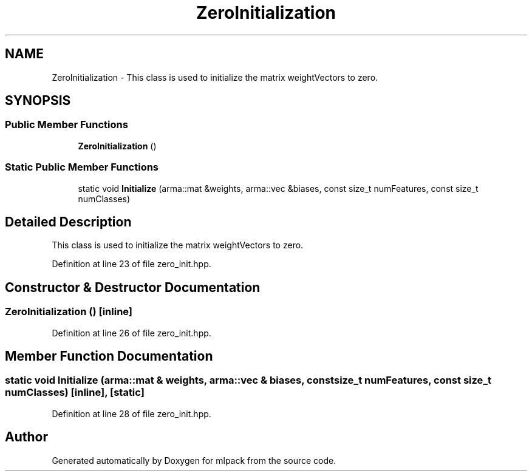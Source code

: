 .TH "ZeroInitialization" 3 "Sun Aug 22 2021" "Version 3.4.2" "mlpack" \" -*- nroff -*-
.ad l
.nh
.SH NAME
ZeroInitialization \- This class is used to initialize the matrix weightVectors to zero\&.  

.SH SYNOPSIS
.br
.PP
.SS "Public Member Functions"

.in +1c
.ti -1c
.RI "\fBZeroInitialization\fP ()"
.br
.in -1c
.SS "Static Public Member Functions"

.in +1c
.ti -1c
.RI "static void \fBInitialize\fP (arma::mat &weights, arma::vec &biases, const size_t numFeatures, const size_t numClasses)"
.br
.in -1c
.SH "Detailed Description"
.PP 
This class is used to initialize the matrix weightVectors to zero\&. 
.PP
Definition at line 23 of file zero_init\&.hpp\&.
.SH "Constructor & Destructor Documentation"
.PP 
.SS "\fBZeroInitialization\fP ()\fC [inline]\fP"

.PP
Definition at line 26 of file zero_init\&.hpp\&.
.SH "Member Function Documentation"
.PP 
.SS "static void Initialize (arma::mat & weights, arma::vec & biases, const size_t numFeatures, const size_t numClasses)\fC [inline]\fP, \fC [static]\fP"

.PP
Definition at line 28 of file zero_init\&.hpp\&.

.SH "Author"
.PP 
Generated automatically by Doxygen for mlpack from the source code\&.
